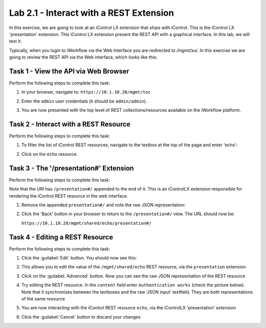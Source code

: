 Lab 2.1 - Interact with a REST Extension
----------------------------------------

In this exercise, we are going to look at an iControl LX extension that ships
with iControl. This is the iControl LX 'presentation' extension. This iControl
LX extension present the REST API with a graphical interface. In this lab, we
will test it.

Typically, when you login to iWorkflow via the Web Interface you are redirected
to `/mgmt/xui`. In this exercise we are going to review the REST API via the
Web interface, which looks like this:

.. image:: ../../_static/class1/module2/lab1-image001.png
    :align: center
    :scale: 50%

Task 1 - View the API via Web Browser
^^^^^^^^^^^^^^^^^^^^^^^^^^^^^^^^^^^^^

Perform the following steps to complete this task:

#. In your browser, navigate to: ``https://10.1.10.20/mgmt/toc``

#. Enter the ``admin`` user credentials (it should be ``admin/admin``).

#. You are now presented with the top level of REST collections/resources
   available on the iWorkflow platform.

   .. image:: ../../_static/class1/module2/lab1-image002.png
      :align: center
      :scale: 50%

Task 2 - Interact with a REST Resource
^^^^^^^^^^^^^^^^^^^^^^^^^^^^^^^^^^^^^^

Perform the following steps to complete this task:

#. To filter the list of iControl REST resources, navigate to the textbox at the
   top of the page and enter 'echo':

   .. image:: ../../_static/class1/module2/lab1-image003.png
      :align: center
      :scale: 50%

#. Click on the ``echo`` resource.

   .. image:: ../../_static/class1/module2/lab1-image004.png
      :align: center
      :scale: 50%

Task 3 - The '/presentation#' Extension
^^^^^^^^^^^^^^^^^^^^^^^^^^^^^^^^^^^^^^^

Perform the following steps to complete this task:

Note that the URI has ``/presentation#/`` appended to the end of it. This is an
iControlLX extension responsible for rendering the iControl REST resource in the
web interface.

#. Remove the appended ``presentation#/`` and note the raw JSON representation:

   .. image:: ../../_static/class1/module2/lab1-image005.png
      :align: center
      :scale: 50%

#. Click the 'Back' button in your browser to return to the ``/presentation#/``
   view. The URL should now be:

   ``https://10.1.10.20/mgmt/shared/echo/presentation#/``

Task 4 - Editing a REST Resource
^^^^^^^^^^^^^^^^^^^^^^^^^^^^^^^^

Perform the following steps to complete this task:

#. Click the :guilabel:`Edit` button. You should now see this:

   .. image:: ../../_static/class1/module2/lab1-image006.png
      :align: center
      :scale: 50%

#. This allows you to edit the value of the ``/mgmt/shared/echo`` REST
   resource, via the ``presentation`` extension

#. Click on the :guilabel:`Advanced` button. Now you can see the raw JSON
   representation of the REST resource

   .. image:: ../../_static/class1/module2/lab1-image007.png
      :align: center
      :scale: 50%

#. Try editing the REST resource. In the ``content`` field enter
   ``Authentication works`` (check the picture below).  Note that it
   synchronizes between the textboxes and the raw 'JSON input' textfield.
   They are both representations of the same resource

   .. image:: ../../_static/class1/module2/lab1-image008.png
      :align: center
      :scale: 50%

#. You are now interacting with the iControl REST resource ``echo``, via the
   iControlLX 'presentation' extension

#. Click the :guilabel:`Cancel` button to discard your changes
